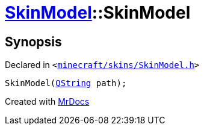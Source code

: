 [#SkinModel-2constructor-0f]
= xref:SkinModel.adoc[SkinModel]::SkinModel
:relfileprefix: ../
:mrdocs:


== Synopsis

Declared in `&lt;https://github.com/PrismLauncher/PrismLauncher/blob/develop/launcher/minecraft/skins/SkinModel.h#L30[minecraft&sol;skins&sol;SkinModel&period;h]&gt;`

[source,cpp,subs="verbatim,replacements,macros,-callouts"]
----
SkinModel(xref:QString.adoc[QString] path);
----



[.small]#Created with https://www.mrdocs.com[MrDocs]#
